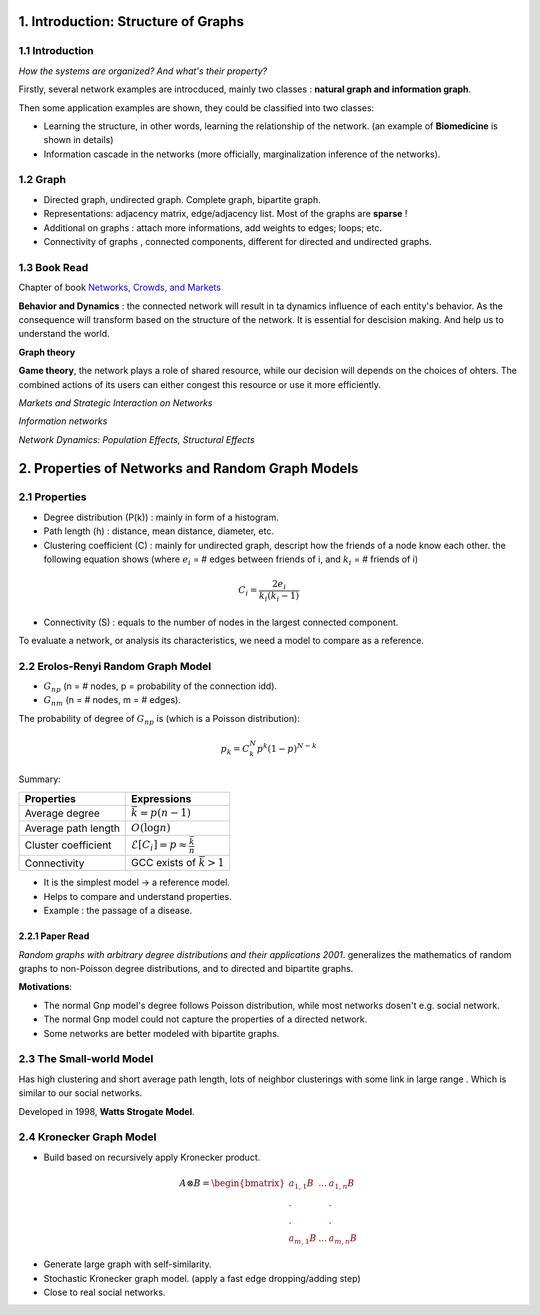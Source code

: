 1. Introduction: Structure of Graphs
=============================

1.1 Introduction
-----------------------

*How the systems are organized? And what's their property?*

Firstly, several network examples are introcduced, mainly two classes : **natural graph and information graph**.

Then some application examples are shown, they could be classified into two classes:

* Learning the structure, in other words, learning the relationship of the network. (an example of **Biomedicine** is shown in details)
* Information cascade in the networks (more officially, marginalization inference of the networks).

1.2 Graph
----------------------

* Directed graph, undirected graph. Complete graph, bipartite graph.
* Representations: adjacency matrix, edge/adjacency list. Most of the graphs are **sparse** !
* Additional on graphs : attach more informations, add weights to edges; loops; etc.
* Connectivity of graphs , connected components, different for directed and undirected graphs.

1.3 Book Read
----------------------

Chapter of book `Networks, Crowds, and Markets <http://www.cs.cornell.edu/home/kleinber/networks-book/>`_

**Behavior and Dynamics** : the connected network will result in ta dynamics influence of each entity's behavior.
As the consequence will transform based on the structure of the network. It is essential for descision making.
And help us to understand the world.

**Graph theory**

**Game theory**, the network plays a role of shared resource, while our decision will depends on the choices of ohters.
The combined actions of its users can either congest this resource or use it more efficiently.

*Markets and Strategic Interaction on Networks*

*Information networks*

*Network Dynamics: Population Effects, Structural Effects*


2. Properties of Networks and Random Graph Models
=============================

2.1 Properties
----------------------

* Degree distribution (P(k)) : mainly in form of a histogram.
* Path length (h) : distance, mean distance, diameter, etc.
* Clustering coefficient (C) : mainly for undirected graph, descript how the friends of a node know each other. the following equation shows (where :math:`e_{i}` = # edges between friends of i, and :math:`k_{i}` = # friends of i)

.. math::
  C_{i} = \frac{2e_{i}}{k_{i}(k_{i}-1)}

* Connectivity (S) : equals to the number of nodes in the largest connected component.

To evaluate a network, or analysis its characteristics, we need a model to compare as a reference.

2.2 Erolos-Renyi Random Graph Model
----------------------

* :math:`G_{np}` (n = # nodes, p = probability of the connection idd).
* :math:`G_{nm}` (n = # nodes, m = # edges).

The probability of degree of :math:`G_{np}` is (which is a Poisson distribution):

.. math::
  p_{k} = C_{k}^{N} p^{k}(1-p)^{N-k}

Summary:

+--------------------+--------------------------------------------------------+
| Properties         |  Expressions                                           |
+====================+========================================================+
| Average degree     |  :math:`\bar{k} = p(n-1)`                              |
+--------------------+--------------------------------------------------------+
| Average path length|  :math:`O(\log n)`                                     |
+--------------------+--------------------------------------------------------+
| Cluster coefficient|:math:`\mathcal{E}[C_{i}] = p \approx \frac{\bar{k}}{n}`|
+--------------------+--------------------------------------------------------+
| Connectivity       |   GCC exists of :math:`\bar{k}>1`                      |
+--------------------+--------------------------------------------------------+

* It is the simplest model -> a reference model.
* Helps to compare and understand properties.
* Example : the passage of a disease.

2.2.1 Paper Read
~~~~~~~~~~~~~~~~~~~~~~~~

*Random graphs with arbitrary degree distributions and their applications 2001*.
generalizes the mathematics of random graphs to non-Poisson degree distributions, and to directed and bipartite graphs.

**Motivations**:

* The normal Gnp model's degree follows Poisson distribution, while most networks dosen't e.g. social network.
* The normal Gnp model could not capture the properties of a directed network.
* Some networks are better modeled with bipartite graphs.

2.3 The Small-world Model
----------------------

Has high clustering and short average path length, lots of neighbor clusterings with
some link in large range . Which is similar to our social networks.

Developed in 1998, **Watts Strogate Model**.

.. image:: images/small_world.png
  :align: center
  :width: 75%

2.4 Kronecker Graph Model
----------------------

* Build based on recursively apply Kronecker product.

.. math::
   A \otimes B = \begin{bmatrix}a_{1,1}B & ... & a_{1,n}B \\
   . & & . \\ . & & . \\ a_{m,1}B & ... & a_{m,n}B \end{bmatrix}

* Generate large graph with self-similarity.
* Stochastic Kronecker graph model. (apply a fast edge dropping/adding step)
* Close to real social networks.
